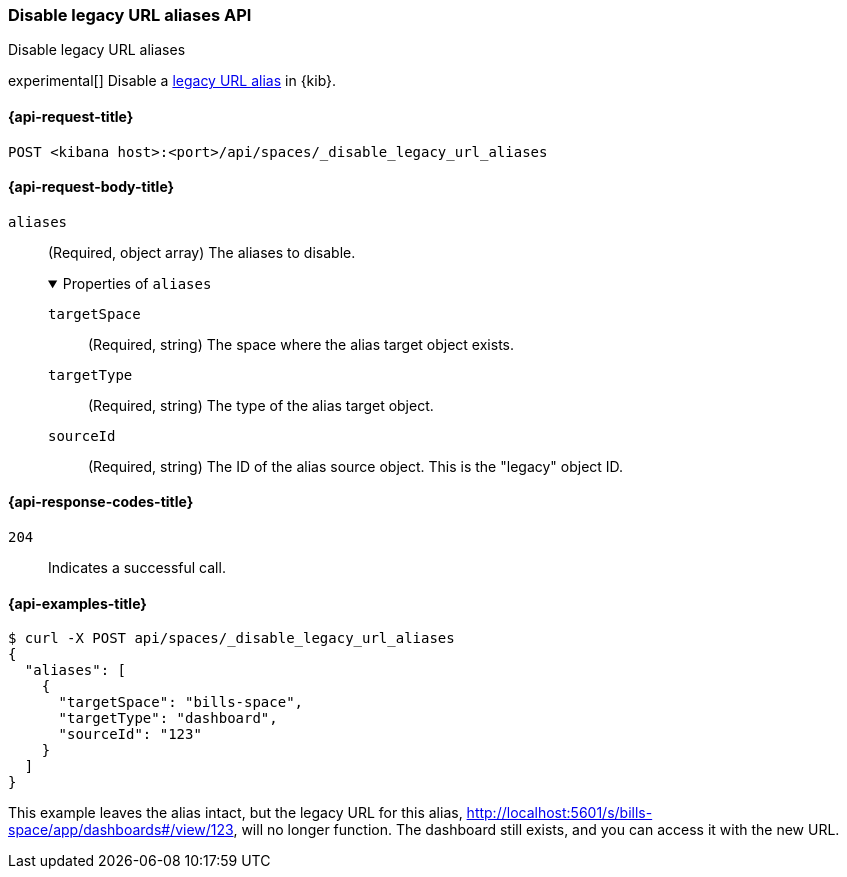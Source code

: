 [[spaces-api-disable-legacy-url-aliases]]
=== Disable legacy URL aliases API
++++
<titleabbrev>Disable legacy URL aliases</titleabbrev>
++++

experimental[] Disable a <<legacy-url-aliases,legacy URL alias>> in {kib}.

[[spaces-api-disable-legacy-url-aliases-request]]
==== {api-request-title}

`POST <kibana host>:<port>/api/spaces/_disable_legacy_url_aliases`

[role="child_attributes"]
[[spaces-api-disable-legacy-url-aliases-request-body]]
==== {api-request-body-title}

`aliases`::
  (Required, object array) The aliases to disable.
+
.Properties of `aliases`
[%collapsible%open]
=====
  `targetSpace`:::
    (Required, string) The space where the alias target object exists.

  `targetType`:::
    (Required, string) The type of the alias target object.

  `sourceId`:::
    (Required, string) The ID of the alias source object. This is the "legacy" object ID.
=====

[[spaces-api-disable-legacy-url-aliases-response-codes]]
==== {api-response-codes-title}

`204`::
  Indicates a successful call.

[[spaces-api-disable-legacy-url-aliases-example]]
==== {api-examples-title}

[source,sh]
--------------------------------------------------
$ curl -X POST api/spaces/_disable_legacy_url_aliases
{
  "aliases": [
    {
      "targetSpace": "bills-space",
      "targetType": "dashboard",
      "sourceId": "123"
    }
  ]
}
--------------------------------------------------
// KIBANA

This example leaves the alias intact, but the legacy URL for this alias, http://localhost:5601/s/bills-space/app/dashboards#/view/123, will
no longer function. The dashboard still exists, and you can access it with the new URL.